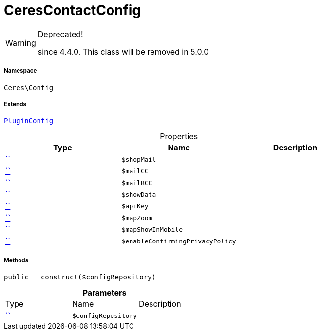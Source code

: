 :table-caption!:
:example-caption!:
:source-highlighter: prettify
:sectids!:
[[ceres__cerescontactconfig]]
= CeresContactConfig



[WARNING]
.Deprecated! 
====

since 4.4.0. This class will be removed in 5.0.0

====


===== Namespace

`Ceres\Config`

===== Extends
xref:5.0.0@plugin-io::IO/Helper/PluginConfig.adoc#[`PluginConfig`]




.Properties
|===
|Type |Name |Description

|         xref:5.0.0@plugin-::.adoc#[``]
a|`$shopMail`
||         xref:5.0.0@plugin-::.adoc#[``]
a|`$mailCC`
||         xref:5.0.0@plugin-::.adoc#[``]
a|`$mailBCC`
||         xref:5.0.0@plugin-::.adoc#[``]
a|`$showData`
||         xref:5.0.0@plugin-::.adoc#[``]
a|`$apiKey`
||         xref:5.0.0@plugin-::.adoc#[``]
a|`$mapZoom`
||         xref:5.0.0@plugin-::.adoc#[``]
a|`$mapShowInMobile`
||         xref:5.0.0@plugin-::.adoc#[``]
a|`$enableConfirmingPrivacyPolicy`
|
|===


===== Methods

[source%nowrap, php, subs=+macros]
[#__construct]
----

public __construct($configRepository)

----







.*Parameters*
|===
|Type |Name |Description
|         xref:5.0.0@plugin-::.adoc#[``]
a|`$configRepository`
|
|===


